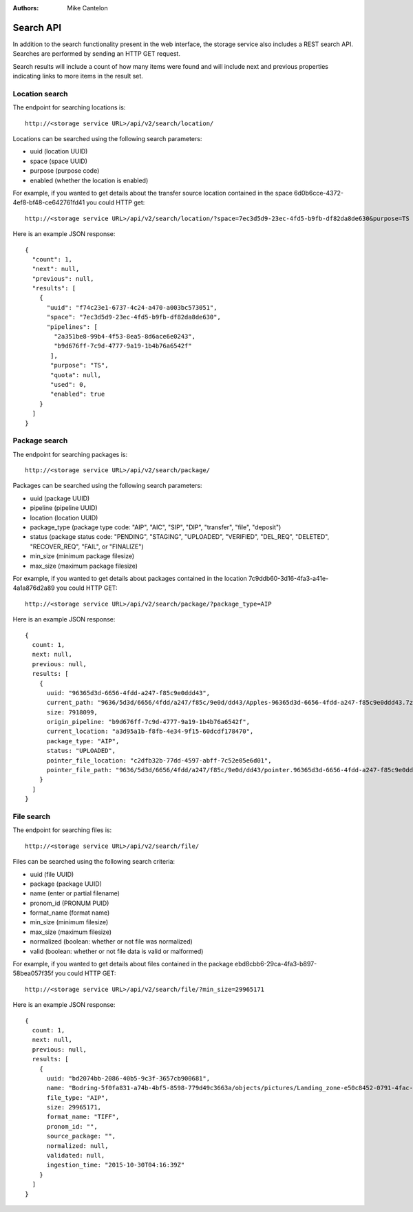 :Authors:
    Mike Cantelon

Search API
==========

In addition to the search functionality present in the web interface, the
storage service also includes a REST search API. Searches are performed by
sending an HTTP GET request.

Search results will include a count of how many items were found and will
include next and previous properties indicating links to more items in the
result set.

Location search
---------------

The endpoint for searching locations is:

::

  http://<storage service URL>/api/v2/search/location/

Locations can be searched using the following search parameters:

* uuid (location UUID)
* space (space UUID)
* purpose (purpose code)
* enabled (whether the location is enabled)

For example, if you wanted to get details about the transfer source location
contained in the space 6d0b6cce-4372-4ef8-bf48-ce642761fd41 you could HTTP get:

::

   http://<storage service URL>/api/v2/search/location/?space=7ec3d5d9-23ec-4fd5-b9fb-df82da8de630&purpose=TS

Here is an example JSON response:

::

    {  
      "count": 1,
      "next": null,
      "previous": null,
      "results": [  
        {  
          "uuid": "f74c23e1-6737-4c24-a470-a003bc573051",
          "space": "7ec3d5d9-23ec-4fd5-b9fb-df82da8de630",
          "pipelines": [  
            "2a351be8-99b4-4f53-8ea5-8d6ace6e0243",
            "b9d676ff-7c9d-4777-9a19-1b4b76a6542f"
           ],
           "purpose": "TS",
           "quota": null,
           "used": 0,
           "enabled": true
        }
      ]
    }


Package search
--------------

The endpoint for searching packages is:

::

  http://<storage service URL>/api/v2/search/package/

Packages can be searched using the following search parameters:

* uuid (package UUID)
* pipeline (pipeline UUID)
* location (location UUID)
* package_type (package type code: "AIP", "AIC", "SIP", "DIP", "transfer", "file", "deposit")
* status (package status code: "PENDING", "STAGING", "UPLOADED", "VERIFIED",
  "DEL_REQ", "DELETED", "RECOVER_REQ", "FAIL",  or "FINALIZE")
* min_size (minimum package filesize)
* max_size (maximum package filesize)

For example, if you wanted to get details about packages contained in the location
7c9ddb60-3d16-4fa3-a41e-4a1a876d2a89 you could HTTP GET:

::

   http://<storage service URL>/api/v2/search/package/?package_type=AIP

Here is an example JSON response:

::

    {
      count: 1,
      next: null,
      previous: null,
      results: [
        {
          uuid: "96365d3d-6656-4fdd-a247-f85c9e0ddd43",
          current_path: "9636/5d3d/6656/4fdd/a247/f85c/9e0d/dd43/Apples-96365d3d-6656-4fdd-a247-f85c9e0ddd43.7z",
          size: 7918099,
          origin_pipeline: "b9d676ff-7c9d-4777-9a19-1b4b76a6542f",
          current_location: "a3d95a1b-f8fb-4e34-9f15-60dcdf178470",
          package_type: "AIP",
          status: "UPLOADED",
          pointer_file_location: "c2dfb32b-77dd-4597-abff-7c52e05e6d01",
          pointer_file_path: "9636/5d3d/6656/4fdd/a247/f85c/9e0d/dd43/pointer.96365d3d-6656-4fdd-a247-f85c9e0ddd43.xml"
        }
      ]
    }


File search
-----------

The endpoint for searching files is:

::

  http://<storage service URL>/api/v2/search/file/

Files can be searched using the following search criteria:

* uuid (file UUID)
* package (package UUID)
* name (enter or partial filename)
* pronom_id (PRONUM PUID)
* format_name (format name)
* min_size (minimum filesize)
* max_size (maximum filesize)
* normalized (boolean: whether or not file was normalized)
* valid (boolean: whether or not file data is valid or malformed)

For example, if you wanted to get details about files contained in the package
ebd8cbb6-29ca-4fa3-b897-58bea057f35f you could HTTP GET:

::

   http://<storage service URL>/api/v2/search/file/?min_size=29965171

Here is an example JSON response:

::

    {
      count: 1,
      next: null,
      previous: null,
      results: [
        {
          uuid: "bd2074bb-2086-40b5-9c3f-3657cb900681",
          name: "Bodring-5f0fa831-a74b-4bf5-8598-779d49c3663a/objects/pictures/Landing_zone-e50c8452-0791-4fac-9f45-15b088a39b10.tif",
          file_type: "AIP",
          size: 29965171,
          format_name: "TIFF",
          pronom_id: "",
          source_package: "",
          normalized: null,
          validated: null,
          ingestion_time: "2015-10-30T04:16:39Z"
        }
      ]
    }

